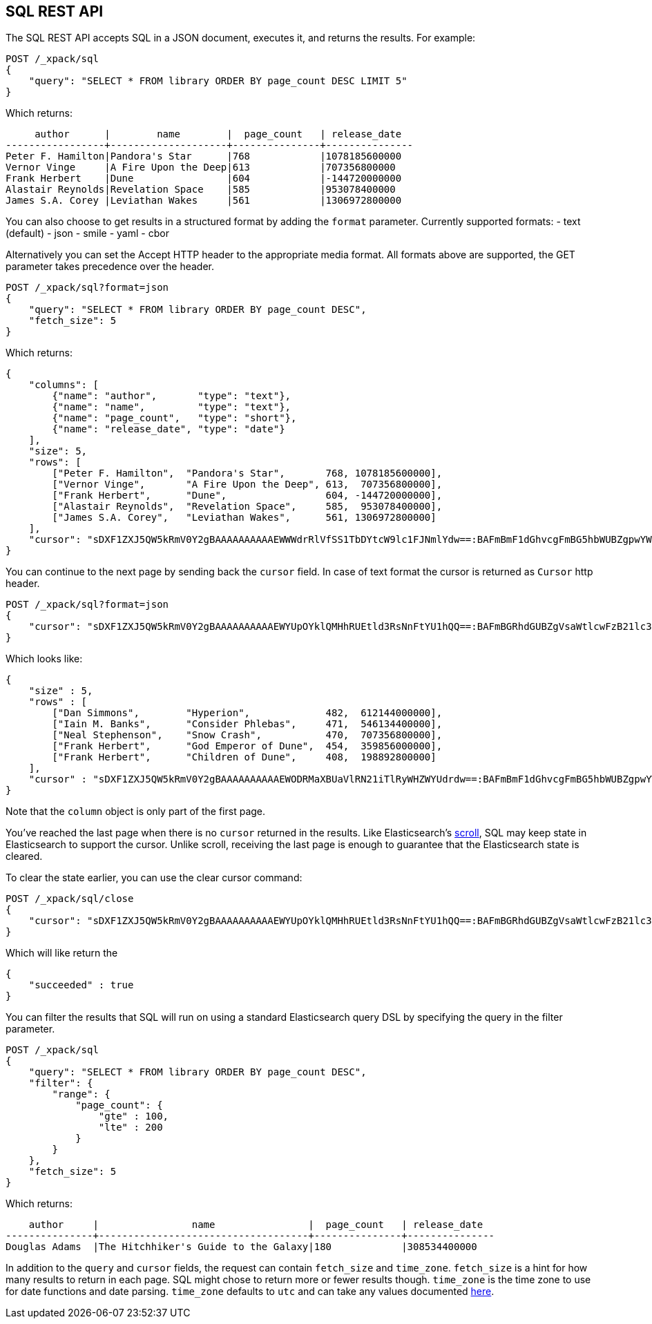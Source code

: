 [role="xpack"]
[[sql-rest]]
== SQL REST API

The SQL REST API accepts SQL in a JSON document, executes it,
and returns the results. For example:


[source,js]
--------------------------------------------------
POST /_xpack/sql
{
    "query": "SELECT * FROM library ORDER BY page_count DESC LIMIT 5"
}
--------------------------------------------------
// CONSOLE
// TEST[setup:library]

Which returns:

[source,text]
--------------------------------------------------
     author      |        name        |  page_count   | release_date
-----------------+--------------------+---------------+---------------
Peter F. Hamilton|Pandora's Star      |768            |1078185600000
Vernor Vinge     |A Fire Upon the Deep|613            |707356800000
Frank Herbert    |Dune                |604            |-144720000000
Alastair Reynolds|Revelation Space    |585            |953078400000
James S.A. Corey |Leviathan Wakes     |561            |1306972800000
--------------------------------------------------
// TESTRESPONSE[s/\|/\\|/ s/\+/\\+/]
// TESTRESPONSE[_cat]

You can also choose to get results in a structured format by adding the `format` parameter. Currently supported formats:
- text (default)
- json
- smile
- yaml
- cbor

Alternatively you can set the Accept HTTP header to the appropriate media format.
All formats above are supported, the GET parameter takes precedence over the header.


[source,js]
--------------------------------------------------
POST /_xpack/sql?format=json
{
    "query": "SELECT * FROM library ORDER BY page_count DESC",
    "fetch_size": 5
}
--------------------------------------------------
// CONSOLE
// TEST[setup:library]

Which returns:

[source,js]
--------------------------------------------------
{
    "columns": [
        {"name": "author",       "type": "text"},
        {"name": "name",         "type": "text"},
        {"name": "page_count",   "type": "short"},
        {"name": "release_date", "type": "date"}
    ],
    "size": 5,
    "rows": [
        ["Peter F. Hamilton",  "Pandora's Star",       768, 1078185600000],
        ["Vernor Vinge",       "A Fire Upon the Deep", 613,  707356800000],
        ["Frank Herbert",      "Dune",                 604, -144720000000],
        ["Alastair Reynolds",  "Revelation Space",     585,  953078400000],
        ["James S.A. Corey",   "Leviathan Wakes",      561, 1306972800000]
    ],
    "cursor": "sDXF1ZXJ5QW5kRmV0Y2gBAAAAAAAAAAEWWWdrRlVfSS1TbDYtcW9lc1FJNmlYdw==:BAFmBmF1dGhvcgFmBG5hbWUBZgpwYWdlX2NvdW50AWYMcmVsZWFzZV9kYXRl+v///w8="
}
--------------------------------------------------
// TESTRESPONSE[s/sDXF1ZXJ5QW5kRmV0Y2gBAAAAAAAAAAEWWWdrRlVfSS1TbDYtcW9lc1FJNmlYdw==:BAFmBmF1dGhvcgFmBG5hbWUBZgpwYWdlX2NvdW50AWYMcmVsZWFzZV9kYXRl\+v\/\/\/w8=/$body.cursor/]

You can continue to the next page by sending back the `cursor` field. In
case of text format the cursor is returned as `Cursor` http header.

[source,js]
--------------------------------------------------
POST /_xpack/sql?format=json
{
    "cursor": "sDXF1ZXJ5QW5kRmV0Y2gBAAAAAAAAAAEWYUpOYklQMHhRUEtld3RsNnFtYU1hQQ==:BAFmBGRhdGUBZgVsaWtlcwFzB21lc3NhZ2UBZgR1c2Vy9f///w8="
}
--------------------------------------------------
// CONSOLE
// TEST[continued]
// TEST[s/sDXF1ZXJ5QW5kRmV0Y2gBAAAAAAAAAAEWYUpOYklQMHhRUEtld3RsNnFtYU1hQQ==:BAFmBGRhdGUBZgVsaWtlcwFzB21lc3NhZ2UBZgR1c2Vy9f\/\/\/w8=/$body.cursor/]

Which looks like:

[source,js]
--------------------------------------------------
{
    "size" : 5,
    "rows" : [
        ["Dan Simmons",        "Hyperion",             482,  612144000000],
        ["Iain M. Banks",      "Consider Phlebas",     471,  546134400000],
        ["Neal Stephenson",    "Snow Crash",           470,  707356800000],
        ["Frank Herbert",      "God Emperor of Dune",  454,  359856000000],
        ["Frank Herbert",      "Children of Dune",     408,  198892800000]
    ],
    "cursor" : "sDXF1ZXJ5QW5kRmV0Y2gBAAAAAAAAAAEWODRMaXBUaVlRN21iTlRyWHZWYUdrdw==:BAFmBmF1dGhvcgFmBG5hbWUBZgpwYWdlX2NvdW50AWYMcmVsZWFzZV9kYXRl9f///w8="
}
--------------------------------------------------
// TESTRESPONSE[s/sDXF1ZXJ5QW5kRmV0Y2gBAAAAAAAAAAEWODRMaXBUaVlRN21iTlRyWHZWYUdrdw==:BAFmBmF1dGhvcgFmBG5hbWUBZgpwYWdlX2NvdW50AWYMcmVsZWFzZV9kYXRl9f\/\/\/w8=/$body.cursor/]

Note that the `column` object is only part of the first page.

You've reached the last page when there is no `cursor` returned
in the results. Like Elasticsearch's <<search-request-scroll,scroll>>,
SQL may keep state in Elasticsearch to support the cursor. Unlike
scroll, receiving the last page is enough to guarantee that the
Elasticsearch state is cleared.

To clear the state earlier, you can use the clear cursor command:

[source,js]
--------------------------------------------------
POST /_xpack/sql/close
{
    "cursor": "sDXF1ZXJ5QW5kRmV0Y2gBAAAAAAAAAAEWYUpOYklQMHhRUEtld3RsNnFtYU1hQQ==:BAFmBGRhdGUBZgVsaWtlcwFzB21lc3NhZ2UBZgR1c2Vy9f///w8="
}
--------------------------------------------------
// CONSOLE
// TEST[continued]
// TEST[s/sDXF1ZXJ5QW5kRmV0Y2gBAAAAAAAAAAEWYUpOYklQMHhRUEtld3RsNnFtYU1hQQ==:BAFmBGRhdGUBZgVsaWtlcwFzB21lc3NhZ2UBZgR1c2Vy9f\/\/\/w8=/$body.cursor/]

Which will like return the

[source,js]
--------------------------------------------------
{
    "succeeded" : true
}
--------------------------------------------------
// TESTRESPONSE



[[sql-rest-filtering]]

You can filter the results that SQL will run on using a standard
Elasticsearch query DSL by specifying the query in the filter
parameter.

[source,js]
--------------------------------------------------
POST /_xpack/sql
{
    "query": "SELECT * FROM library ORDER BY page_count DESC",
    "filter": {
        "range": {
            "page_count": {
                "gte" : 100,
                "lte" : 200
            }
        }
    },
    "fetch_size": 5
}
--------------------------------------------------
// CONSOLE
// TEST[setup:library]

Which returns:

[source,text]
--------------------------------------------------
    author     |                name                |  page_count   | release_date
---------------+------------------------------------+---------------+---------------
Douglas Adams  |The Hitchhiker's Guide to the Galaxy|180            |308534400000
--------------------------------------------------
// TESTRESPONSE[s/\|/\\|/ s/\+/\\+/]
// TESTRESPONSE[_cat]

[[sql-rest-fields]]
In addition to the `query` and `cursor` fields, the request can
contain `fetch_size` and `time_zone`. `fetch_size` is a hint for how
many results to return in each page. SQL might chose to return more
or fewer results though. `time_zone` is the time zone to use for date
functions and date parsing. `time_zone` defaults to `utc` and can take
any values documented
http://www.joda.org/joda-time/apidocs/org/joda/time/DateTimeZone.html[here].
